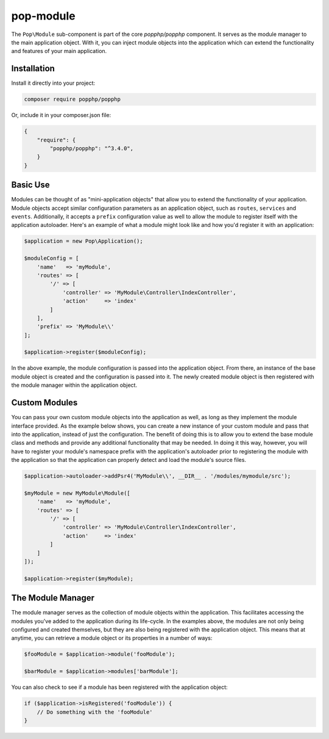 pop-module
==========

The ``Pop\Module`` sub-component is part of the core `popphp/popphp` component. It serves as the
module manager to the main application object. With it, you can inject module objects into the
application which can extend the functionality and features of your main application.

Installation
------------

Install it directly into your project:

.. code-block:: bash

    composer require popphp/popphp

Or, include it in your composer.json file:

.. code-block:: json

    {
        "require": {
            "popphp/popphp": "^3.4.0",
        }
    }

Basic Use
---------

Modules can be thought of as "mini-application objects" that allow you to extend the functionality
of your application. Module objects accept similar configuration parameters as an application object,
such as ``routes``, ``services`` and ``events``. Additionally, it accepts a ``prefix`` configuration
value as well to allow the module to register itself with the application autoloader. Here's an example
of what a module might look like and how you'd register it with an application:

.. code-block:: php

    $application = new Pop\Application();

    $moduleConfig = [
        'name'   => 'myModule',
        'routes' => [
            '/' => [
                'controller' => 'MyModule\Controller\IndexController',
                'action'     => 'index'
            ]
        ],
        'prefix' => 'MyModule\\'
    ];

    $application->register($moduleConfig);

In the above example, the module configuration is passed into the application object. From there,
an instance of the base module object is created and the configuration is passed into it. The newly
created module object is then registered with the module manager within the application object.

Custom Modules
--------------

You can pass your own custom module objects into the application as well, as long as they implement
the module interface provided. As the example below shows, you can create a new instance of your
custom module and pass that into the application, instead of just the configuration. The benefit of
doing this is to allow you to extend the base module class and methods and provide any additional
functionality that may be needed. In doing it this way, however, you will have to register your module's
namespace prefix with the application's autoloader prior to registering the module with the application
so that the application can properly detect and load the module's source files.

.. code-block:: php

    $application->autoloader->addPsr4('MyModule\\', __DIR__ . '/modules/mymodule/src');

    $myModule = new MyModule\Module([
        'name'   => 'myModule',
        'routes' => [
            '/' => [
                'controller' => 'MyModule\Controller\IndexController',
                'action'     => 'index'
            ]
        ]
    ]);

    $application->register($myModule);

The Module Manager
------------------

The module manager serves as the collection of module objects within the application. This facilitates
accessing the modules you've added to the application during its life-cycle. In the examples above, the
modules are not only being configured and created themselves, but they are also being registered with the
application object. This means that at anytime, you can retrieve a module object or its properties in
a number of ways:

.. code-block:: php

    $fooModule = $application->module('fooModule');

    $barModule = $application->modules['barModule'];

You can also check to see if a module has been registered with the application object:

.. code-block:: php

    if ($application->isRegistered('fooModule')) {
        // Do something with the 'fooModule'
    }

